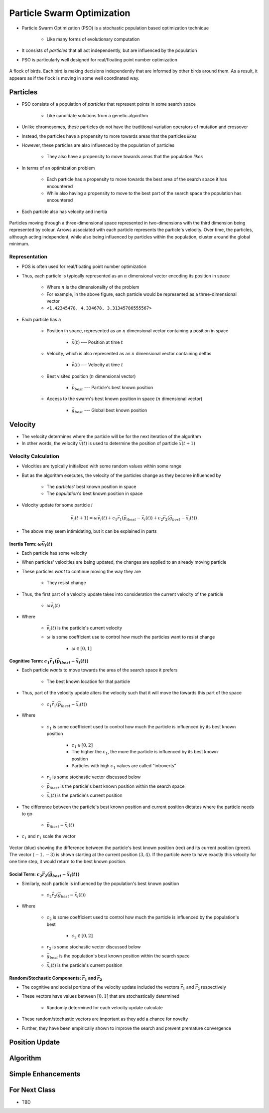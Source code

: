 ***************************
Particle Swarm Optimization
***************************

* Particle Swarm Optimization (PSO) is a stochastic population based optimization technique

    * Like many forms of evolutionary computation


* It consists of *particles* that all act independently, but are influenced by the population
* PSO is particularly well designed for real/floating point number optimization


.. figure:: birds_flying.gif
    :width: 500 px
    :align: center

    A flock of birds. Each bird is making decisions independently that are informed by other birds around them. As a
    result, it appears as if the flock is moving in some well coordinated way.



Particles
=========

* PSO consists of a population of *particles* that represent points in some search space

    * Like candidate solutions from a genetic algorithm


* Unlike chromosomes, these particles do not have the traditional variation operators of mutation and crossover
* Instead, the particles have a propensity to more towards areas that the particles *likes*
* However, these particles are also influenced by the population of particles

    * They also have a propensity to move towards areas that the population *likes*


* In terms of an optimization problem

    * Each particle has a propensity to move towards the best area of the search space it has encountered
    * While also having a propensity to move to the best part of the search space the population has encountered


* Each particle also has velocity and inertia


.. figure:: particles_moving.gif
    :width: 500 px
    :align: center
    :target: https://en.wikipedia.org/wiki/Particle_swarm_optimization

    Particles moving through a three-dimensional space represented in two-dimensions with the third dimension being
    represented by colour. Arrows associated with each particle represents the particle's velocity. Over time, the
    particles, although acting independent, while also being influenced by particles within the population, cluster
    around the global minimum.


Representation
--------------

* POS is often used for real/floating point number optimization
* Thus, each particle is typically represented as an :math:`n` dimensional vector encoding its position in space

    * Where :math:`n` is the dimensionality of the problem
    * For example, in the above figure, each particle would be represented as a three-dimensional vector
    * ``<1.42345478, 4.334678, 3.31345786555567>``


* Each particle has a

    * Position in space, represented as an :math:`n` dimensional vector containing a position in space

        * :math:`\vec{x}(t)` --- Position at time :math:`t`


    * Velocity, which is also represented as an :math:`n` dimensional vector containing deltas

        * :math:`\vec{v}(t)` --- Velocity at time :math:`t`


    * Best visited position (:math:`n` dimensional vector)

        * :math:`\vec{p}_{best}` --- Particle's best known position


    * Access to the swarm's best known position in space (:math:`n` dimensional vector)

        * :math:`\vec{g}_{best}` --- Global best known position



Velocity
========

* The velocity determines where the particle will be for the next iteration of the algorithm
* In other words, the velocity :math:`\vec{v}(t)` is used to determine the position of particle :math:`\vec{x}(t+1)`


Velocity Calculation
--------------------

* Velocities are typically initialized with some random values within some range
* But as the algorithm executes, the velocity of the particles change as they become influenced by

    * The *particles'* best known position in space
    * The *population's* best known position in space


* Velocity update for some particle :math:`i`

.. math::

    \vec{v_{i}}(t+1) = \omega\vec{v_{i}}(t)
        + c_{1}\vec{r_{1}}(\vec{p_{i}}_{best} - \vec{x_{i}}(t))
        + c_{2}\vec{r_{2}}(\vec{g}_{best} - \vec{x_{i}}(t))


* The above may seem intimidating, but it can be explained in parts


Inertia Term: :math:`\omega\vec{v_{i}}(t)`
^^^^^^^^^^^^^^^^^^^^^^^^^^^^^^^^^^^^^^^^^^

* Each particle has some velocity
* When particles' velocities are being updated, the changes are applied to an already moving particle
* These particles *want* to continue moving the way they are

    * They resist change


* Thus, the first part of a velocity update takes into consideration the current velocity of the particle

    * :math:`\omega\vec{v_{i}}(t)`

* Where

    * :math:`\vec{v_{i}}(t)` is the particle's current velocity
    * :math:`\omega` is some coefficient use to control how much the particles want to resist change

        * :math:`\omega \in [0, 1]`


Cognitive Term: :math:`c_{1}\vec{r_{1}}(\vec{p_{i}}_{best} - \vec{x_{i}}(t))`
^^^^^^^^^^^^^^^^^^^^^^^^^^^^^^^^^^^^^^^^^^^^^^^^^^^^^^^^^^^^^^^^^^^^^^^^^^^^^

* Each particle *wants* to move towards the area of the search space it prefers

    * The best known location for that particle


* Thus, part of the velocity update alters the velocity such that it will move the towards this part of the space

    * :math:`c_{1}\vec{r_{1}}(\vec{p_{i}}_{best} - \vec{x_{i}}(t))`


* Where

    * :math:`c_{1}` is some coefficient used to control how much the particle is influenced by its best known position

        * :math:`c_{1} \in [0, 2]`
        * The higher the :math:`c_{1}`, the more the particle is influenced by its best known position
        * Particles with high :math:`c_{1}` values are called "introverts"


    * :math:`r_{1}` is some stochastic vector discussed below
    * :math:`\vec{p_{i}}_{best}` is the particle's best known position within the search space
    * :math:`\vec{x_{i}}(t)` is the particle's current position


* The difference between the particle's best known position and current position dictates where the particle needs to go

    * :math:`\vec{p_{i}}_{best} - \vec{x_{i}}(t)`


* :math:`c_{1}` and :math:`r_{1}` scale the vector


.. figure:: plot_best_vs_current_position.png
    :width: 333 px
    :align: center

    Vector (blue) showing the difference between the particle's best known position (red) and its current position
    (green). The vector :math:`(-1, -3)` is shown starting at the current position :math:`(3, 4)`. If the particle
    were to have exactly this velocity for one time step, it would return to the best known position.


Social Term: :math:`c_{2}\vec{r_{2}}(\vec{g}_{best} - \vec{x_{i}}(t))`
^^^^^^^^^^^^^^^^^^^^^^^^^^^^^^^^^^^^^^^^^^^^^^^^^^^^^^^^^^^^^^^^^^^^^^

* Similarly, each particle is influenced by the population's best known position

    * :math:`c_{2}\vec{r_{2}}(\vec{g}_{best} - \vec{x_{i}}(t))`

* Where

    * :math:`c_{2}` is some coefficient used to control how much the particle is influenced by the population's best

        * :math:`c_{2} \in [0, 2]`


    * :math:`r_{2}` is some stochastic vector discussed below
    * :math:`\vec{g}_{best}` is the population's best known position within the search space
    * :math:`\vec{x_{i}}(t)` is the particle's current position



Random/Stochastic Components: :math:`\vec{r_{1}}` and :math:`\vec{r_{2}}`
^^^^^^^^^^^^^^^^^^^^^^^^^^^^^^^^^^^^^^^^^^^^^^^^^^^^^^^^^^^^^^^^^^^^^^^^^

* The cognitive and social portions of the velocity update included the vectors :math:`\vec{r_{1}}` and :math:`\vec{r_{2}}` respectively
* These vectors have values between :math:`[0, 1]` that are stochastically determined

    * Randomly determined for each velocity update calculate


* These random/stochastic vectors are important as they add a chance for novelty
* Further, they have been empirically shown to improve the search and prevent premature convergence


Position Update
===============



Algorithm
=========



Simple Enhancements
===================



For Next Class
==============

* TBD
